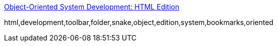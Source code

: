 :jbake-type: post
:jbake-status: published
:jbake-title: Object-Oriented System Development: HTML Edition
:jbake-tags: programming,concepts,documentation,ebook,_mois_avr.,_année_2005
:jbake-date: 2005-04-27
:jbake-depth: ../
:jbake-uri: shaarli/1114588227000.adoc
:jbake-source: https://nicolas-delsaux.hd.free.fr/Shaarli?searchterm=http%3A%2F%2Fg.oswego.edu%2Fdl%2Foosd%2F&searchtags=programming+concepts+documentation+ebook+_mois_avr.+_ann%C3%A9e_2005
:jbake-style: shaarli

http://g.oswego.edu/dl/oosd/[Object-Oriented System Development: HTML Edition]

html,development,toolbar,folder,snake,object,edition,system,bookmarks,oriented
